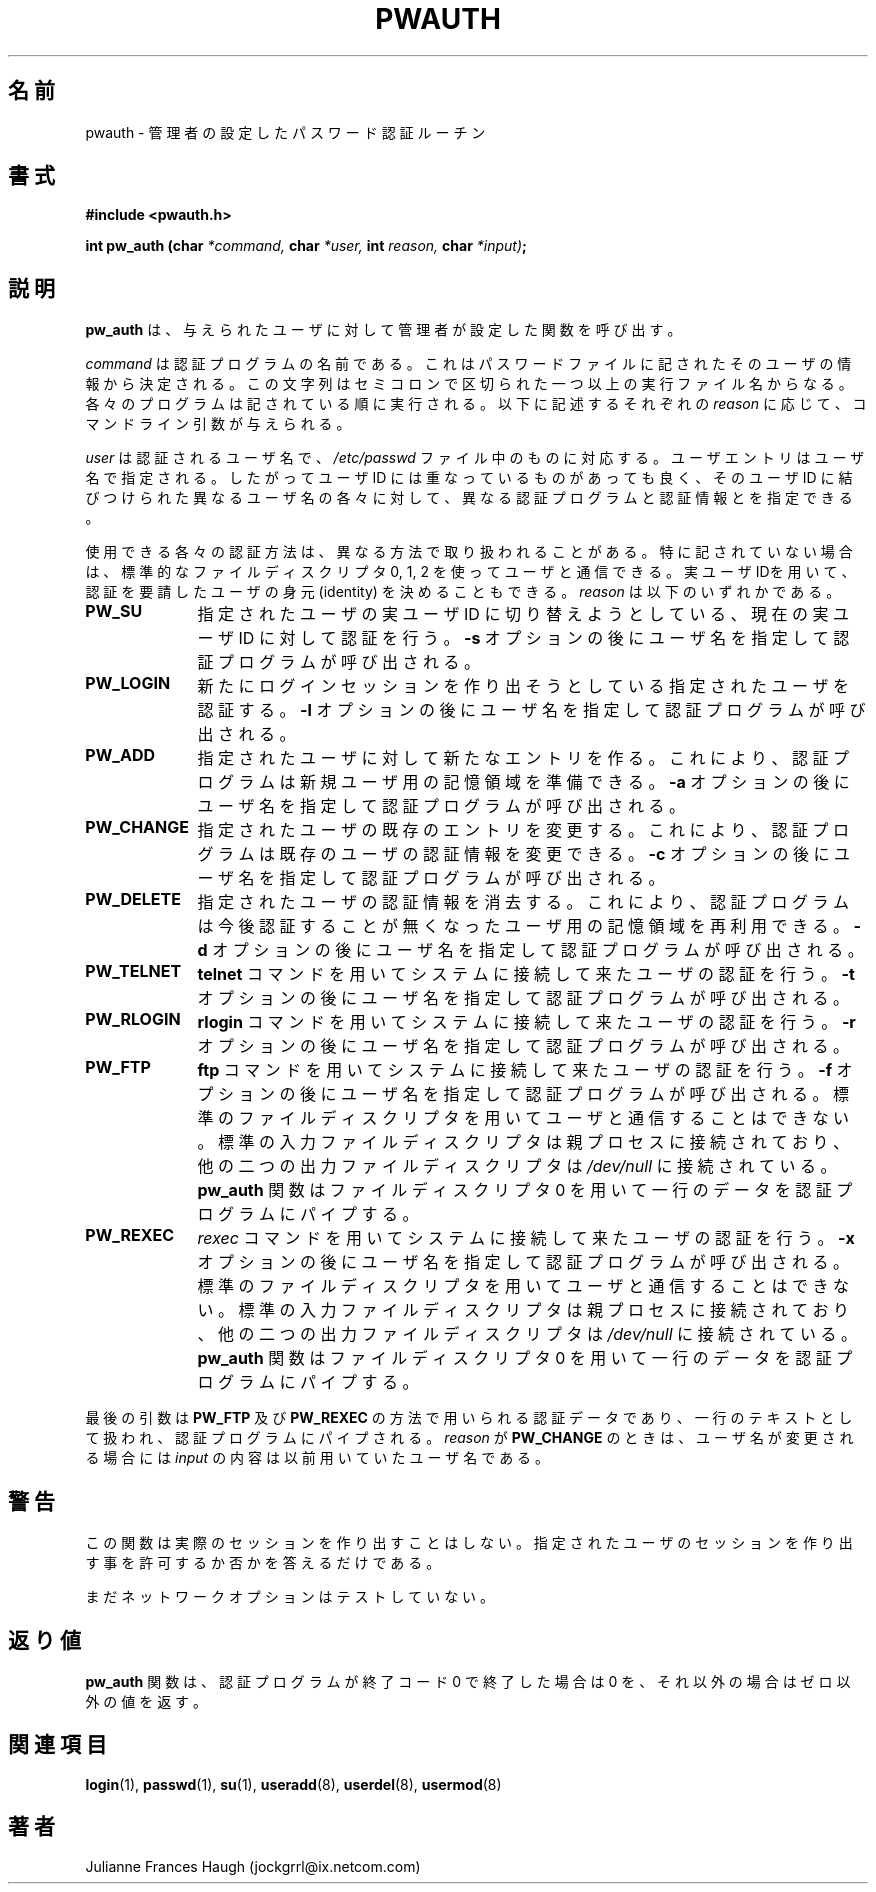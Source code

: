 .\"$Id: pw_auth.3,v 1.8 2002/03/08 04:39:11 kloczek Exp $
.\" Copyright 1992 - 1993, Julianne Frances Haugh
.\" All rights reserved.
.\"
.\" Redistribution and use in source and binary forms, with or without
.\" modification, are permitted provided that the following conditions
.\" are met:
.\" 1. Redistributions of source code must retain the above copyright
.\"    notice, this list of conditions and the following disclaimer.
.\" 2. Redistributions in binary form must reproduce the above copyright
.\"    notice, this list of conditions and the following disclaimer in the
.\"    documentation and/or other materials provided with the distribution.
.\" 3. Neither the name of Julianne F. Haugh nor the names of its contributors
.\"    may be used to endorse or promote products derived from this software
.\"    without specific prior written permission.
.\"
.\" THIS SOFTWARE IS PROVIDED BY JULIE HAUGH AND CONTRIBUTORS ``AS IS'' AND
.\" ANY EXPRESS OR IMPLIED WARRANTIES, INCLUDING, BUT NOT LIMITED TO, THE
.\" IMPLIED WARRANTIES OF MERCHANTABILITY AND FITNESS FOR A PARTICULAR PURPOSE
.\" ARE DISCLAIMED.  IN NO EVENT SHALL JULIE HAUGH OR CONTRIBUTORS BE LIABLE
.\" FOR ANY DIRECT, INDIRECT, INCIDENTAL, SPECIAL, EXEMPLARY, OR CONSEQUENTIAL
.\" DAMAGES (INCLUDING, BUT NOT LIMITED TO, PROCUREMENT OF SUBSTITUTE GOODS
.\" OR SERVICES; LOSS OF USE, DATA, OR PROFITS; OR BUSINESS INTERRUPTION)
.\" HOWEVER CAUSED AND ON ANY THEORY OF LIABILITY, WHETHER IN CONTRACT, STRICT
.\" LIABILITY, OR TORT (INCLUDING NEGLIGENCE OR OTHERWISE) ARISING IN ANY WAY
.\" OUT OF THE USE OF THIS SOFTWARE, EVEN IF ADVISED OF THE POSSIBILITY OF
.\" SUCH DAMAGE.
.\"
.\" Japanese Version Copyright (c) 1997 Kazuyoshi Furutaka
.\"         all rights reserved.
.\" Translated Fri Feb 14 23:06:00 JST 1997
.\"         by Kazuyoshi Furutaka <furutaka@Flux.tokai.jaeri.go.jp>
.\" updated Tue 17 Sep 2002 by NAKANO Takeo <nakano@apm.seikei.ac.jp>
.\"
.TH PWAUTH 3
.\"O .SH NAME
.SH 名前
.\"O pwauth \- administrator defined password authentication routines
pwauth \- 管理者の設定したパスワード認証ルーチン
.\"O .SH SYNTAX
.SH 書式
.B #include <pwauth.h>
.PP
.B int pw_auth (char
.I *command,
.B char
.I *user,
.B int
.I reason,
.B char
.IB *input) ;
.\"O .SH DESCRIPTION
.SH 説明
.\"O .B pw_auth
.\"O invokes the administrator defined functions for a given user.
.B pw_auth
は、与えられたユーザに対して管理者が設定した関数を呼び出す。
.PP
.\"O \fIcommand\fR is the name of the authentication program.
.\"O It is retrieved from the user's password file information.
.\"O The string contains one or more executable file names, delimited by
.\"O semi-colons.
.\"O Each program will be executed in the order given.
.\"O The command line arguments are given for each of the reasons listed
.\"O below.
\fIcommand\fR は認証プログラムの名前である。
これはパスワードファイルに記されたそのユーザの情報から決定される。
この文字列はセミコロンで区切られた一つ以上の実行ファイル名からなる。
各々のプログラムは記されている順に実行される。
以下に記述するそれぞれの
.I reason
に応じて、コマンドライン引数が与えられる。
.PP
.\"O \fIuser\fR is the name of the user to be authenticated, as given
.\"O in the \fI/etc/passwd\fR file.
.\"O User entries are indexed by username.
.\"O This allows non-unique user IDs to be present and for each different
.\"O username associated with that user ID to have a different
.\"O authentication program and information.
\fIuser\fR は認証されるユーザ名で、
\fI/etc/passwd\fR ファイル中のものに対応する。
ユーザエントリはユーザ名で指定される。
したがってユーザ ID には重なっているものがあっても良く、
そのユーザ ID に結びつけられた異なるユーザ名の各々に対して、
異なる認証プログラムと認証情報とを指定できる。
.PP
.\"O Each of the permissible authentication reasons is handled in a
.\"O potentially differenent manner.
.\"O Unless otherwise mentioned, the standard file descriptors 0, 1, and
.\"O 2 are available for communicating with the user.
.\"O The real user ID may be used to determine the identity of the user
.\"O making the authentication request.
.\"O \fIreason\fR is one of
使用できる各々の認証方法は、異なる方法で取り扱われることがある。
特に記されていない場合は、標準的な
ファイルディスクリプタ 0, 1, 2 を使ってユーザと通信できる。
実ユーザIDを用いて、
認証を要請したユーザの身元 (identity) を決めることもできる。
\fIreason\fR は以下のいずれかである。
.IP \fBPW_SU\fR 1i
.\"O Perform authentication for the current real user ID attempting to
.\"O switch real user ID to the named user.
.\"O The authentication program will be invoked with a \fB-s\fR option, followed
.\"O by the username.
指定されたユーザの実ユーザ ID に切り替えようとしている、
現在の実ユーザ ID に対して認証を行う。
\fB-s\fR オプションの後にユーザ名を指定して認証プログラムが呼び出される。
.IP \fBPW_LOGIN\fR 1i
.\"O Perform authentication for the named user creating a new login session.
.\"O The authentication program will be invoked with a \fB-l\fR option, followed
.\"O by the username.
新たにログインセッションを作り出そうとしている
指定されたユーザを認証する。
\fB-l\fR オプションの後にユーザ名を指定して認証プログラムが呼び出される。
.IP \fBPW_ADD\fR 1i
.\"O Create a new entry for the named user.
.\"O This allows an authentication program to initialize storage for a new
.\"O user.
.\"O The authentication program will be invoked with a \fB-a\fR option, followed
.\"O by the username.
指定されたユーザに対して新たなエントリを作る。
これにより、認証プログラムは新規ユーザ用の記憶領域を準備できる。
\fB-a\fR オプションの後にユーザ名を指定して認証プログラムが呼び出される。
.IP \fBPW_CHANGE\fR 1i
.\"O Alter an existing entry for the named user.
.\"O This allows an authentication program to alter the authentication
.\"O information for an existing user.
.\"O The authentication program will be invoked with a \fB-c\fR option, followed
.\"O by the username.
指定されたユーザの既存のエントリを変更する。
これにより、認証プログラムは既存のユーザの認証情報を変更できる。
\fB-c\fR オプションの後にユーザ名を指定して認証プログラムが呼び出される。
.IP \fBPW_DELETE\fR 1i
.\"O Delete authentication information for the named user.
.\"O This allows an authentication program to reclaim storage for a user which
.\"O is no longer authenticated using the authentication program.
.\"O The authentication program will be invoked with a \fB-d\fR option, followed
.\"O by the username.
指定されたユーザの認証情報を消去する。
これにより、認証プログラムは今後認証することが無くなった
ユーザ用の記憶領域を再利用できる。
\fB-d\fR オプションの後にユーザ名を指定して認証プログラムが呼び出される。
.IP \fBPW_TELNET\fR 1i
.\"O Authenticate a user who is connecting to the system using the 
.\"O fBtelnet\fR command.
.\"O The authentication program will be invoked with a \fB-t\fR option, followed
.\"O by the username.
\fBtelnet\fR コマンドを用いてシステムに接続して来たユーザの認証を行う。
\fB-t\fR オプションの後にユーザ名を指定して認証プログラムが呼び出される。
.IP \fBPW_RLOGIN\fR 1i
.\"O Authenticate a user who is connecting to the system using the \fBrlogin\fR
.\"O command.
.\"O The authentication program will be invoked with a \fB-r\fR option, followed
.\"O by the username.
\fBrlogin\fR コマンドを用いてシステムに接続して来たユーザの認証を行う。
\fB-r\fR オプションの後にユーザ名を指定して認証プログラムが呼び出される。
.IP \fBPW_FTP\fR 1i
.\"O Authenticate a user who is connecting to the system using the \fBftp\fR
.\"O command.
.\"O The authentication program will be invoked with a \fR-f\fR option, followed
.\"O by the username.
.\"O The standard file descriptors are not available for communicating with the
.\"O user.
.\"O The standard input file descriptor will be connected to the parent process,
.\"O while the other two output file descriptors will be connected to
.\"O \fI/dev/null\fR.
.\"O The \fBpw_auth\fR function will pipe a single line of data to the
.\"O authentication program using file descriptor 0.
\fBftp\fR コマンドを用いてシステムに接続して来たユーザの認証を行う。
\fB-f\fR オプションの後にユーザ名を指定して認証プログラムが呼び出される。
標準のファイルディスクリプタを用いてユーザと通信することはできない。
標準の入力ファイルディスクリプタは親プロセスに接続されており、
他の二つの出力ファイルディスクリプタは \fI/dev/null\fR に接続されている。
\fBpw_auth\fR 関数はファイルディスクリプタ 0
を用いて一行のデータを認証プログラムにパイプする。
.IP \fBPW_REXEC\fR 1i
.\"O Authenticate a user who is connecting to the system using the \fIrexec\fR
.\"O command.
.\"O The authentication program will be invoked with a \fB-x\fR option, followed
.\"O by the username.
.\"O The standard file descriptors are not available for communicating with the
.\"O remote user.
.\"O The standard input file descriptor will be connected to the parent process,
.\"O while the other two output file descriptors will be connected to
.\"O \fI/dev/null\fR.
.\"O The \fBpw_auth\fR function will pipe a single line of data to the
.\"O authentication program using file descriptor 0.
\fIrexec\fR コマンドを用いてシステムに接続して来たユーザの認証を行う。
\fB-x\fR オプションの後にユーザ名を指定して認証プログラムが呼び出される。
標準のファイルディスクリプタを用いてユーザと通信することはできない。
標準の入力ファイルディスクリプタは親プロセスに接続されており、
他の二つの出力ファイルディスクリプタは \fI/dev/null\fR に接続されている。
\fBpw_auth\fR 関数はファイルディスクリプタ 0
を用いて一行のデータを認証プログラムにパイプする。
.PP
.\"O The last argument is the authentication data which is used by the
.\"O .B PW_FTP
.\"O and
.\"O .B PW_REXEC
.\"O reasons.
.\"O It is treated as a single line of text which is piped to the authentication
.\"O program.
.\"O When the reason is
.\"O .BR PW_CHANGE,
.\"O the value of \fIinput\fR is the value of
.\"O previous user name if the user name is being changed.
最後の引数は
.B PW_FTP
及び
.B PW_REXEC
の方法で用いられる認証データであり、
一行のテキストとして扱われ、認証プログラムにパイプされる。
.I reason
が
.B PW_CHANGE
のときは、ユーザ名が変更される場合には
\fIinput\fR の内容は以前用いていたユーザ名である。
.\"O .SH CAVEATS
.SH 警告
.\"O This function does not create the actual session.
.\"O It only indicates if the user should be allowed to create the session.
この関数は実際のセッションを作り出すことはしない。
指定されたユーザのセッションを作り出す事を許可するか否かを答えるだけである。
.PP
.\"O The network options are untested at this time.
まだネットワークオプションはテストしていない。
.\"O .SH DIAGNOSTICS
.SH 返り値
.\"O The \fBpw_auth\fR function returns 0 if the authentication program exited
.\"O with a 0 exit code, and a non-zero value otherwise.
\fBpw_auth\fR 関数は、認証プログラムが終了コード 0 で終了した場合は 0 を、
それ以外の場合はゼロ以外の値を返す。
.\"O .SH SEE ALSO
.SH 関連項目
.BR login (1),
.BR passwd (1),
.BR su (1),
.BR useradd (8),
.BR userdel (8),
.BR usermod (8)
.\"O .SH AUTHOR
.SH 著者
Julianne Frances Haugh (jockgrrl@ix.netcom.com)
